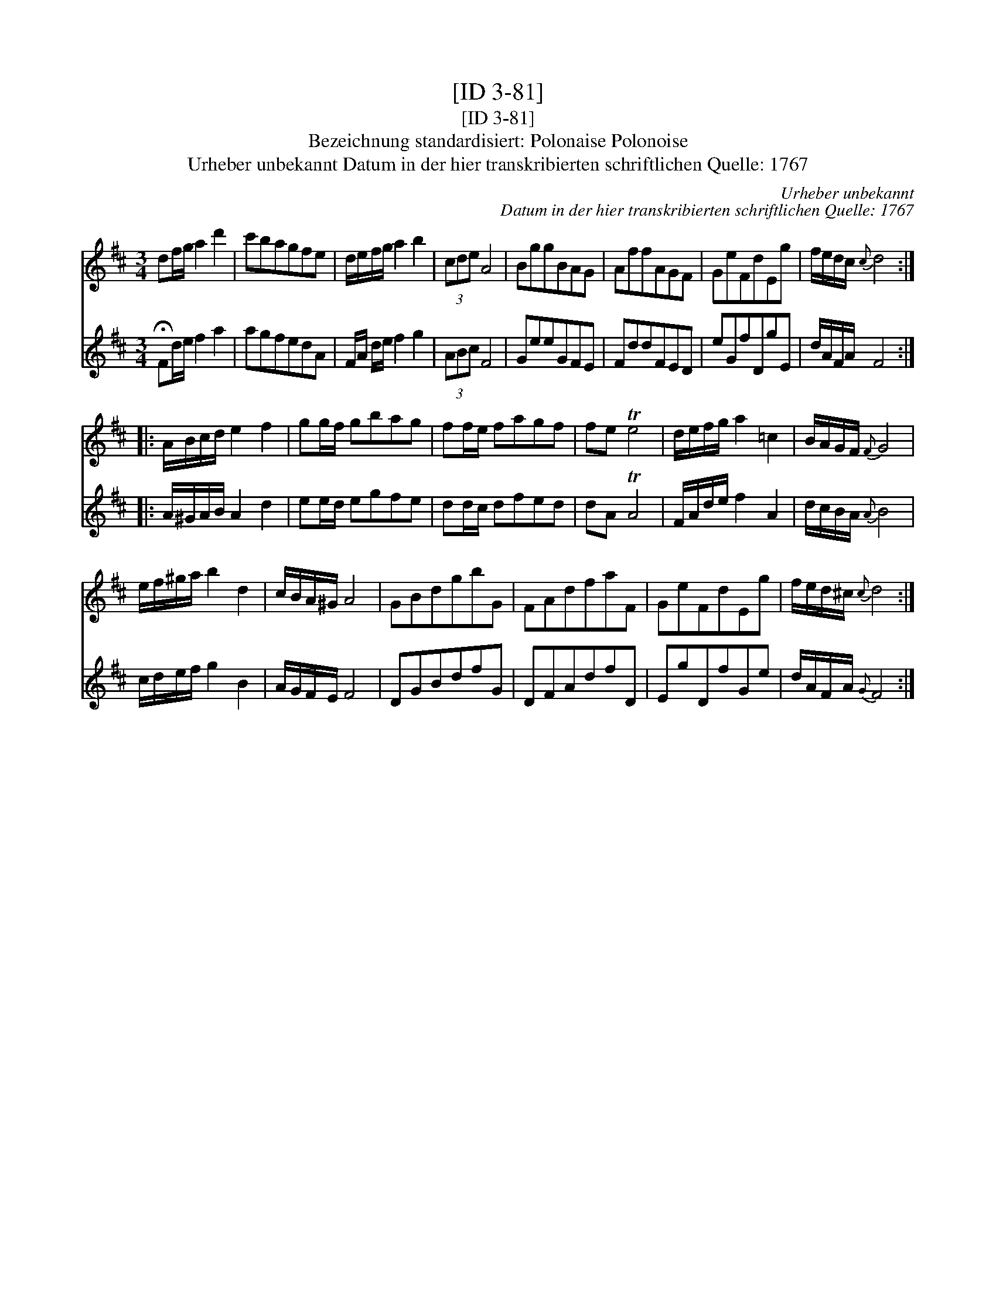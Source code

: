 X:1
T:[ID 3-81]
T:[ID 3-81]
T:Bezeichnung standardisiert: Polonaise Polonoise
T:Urheber unbekannt Datum in der hier transkribierten schriftlichen Quelle: 1767
C:Urheber unbekannt
C:Datum in der hier transkribierten schriftlichen Quelle: 1767
%%score 1 2
L:1/8
M:3/4
K:D
V:1 treble 
V:2 treble 
V:1
 df/g/ a2 d'2 | c'bagfe | d/e/f/g/ a2 b2 | (3cde A4 | BggBAG | AffAGF | GeFdEg | f/e/d/c/{c} d4 :: %8
 A/B/c/d/ e2 f2 | gg/f/ gbag | ff/e/ fagf | fe Te4 | d/e/f/g/ a2 =c2 | B/A/G/F/{F} G4 | %14
 e/f/^g/a/ b2 d2 | c/B/A/^G/ A4 | GBdgbG | FAdfaF | GeFdEg | f/e/d/^c/{c} d4 :| %20
V:2
 !fermata!Fd/e/ f2 a2 | agfedA | F/A/ d/e/ f2 g2 | (3ABc F4 | GeeGFE | FddFED | eGfDgE | %7
 d/A/F/A/ F4 :: A/^G/A/B/ A2 d2 | ee/d/ egfe | dd/c/ dfed | dA TA4 | F/A/d/e/ f2 A2 | %13
 d/c/B/A/{A} B4 | c/d/e/f/ g2 B2 | A/G/F/E/ F4 | DGBdfG | DFAdfD | EgDfGe | d/A/F/A/{G} F4 :| %20

